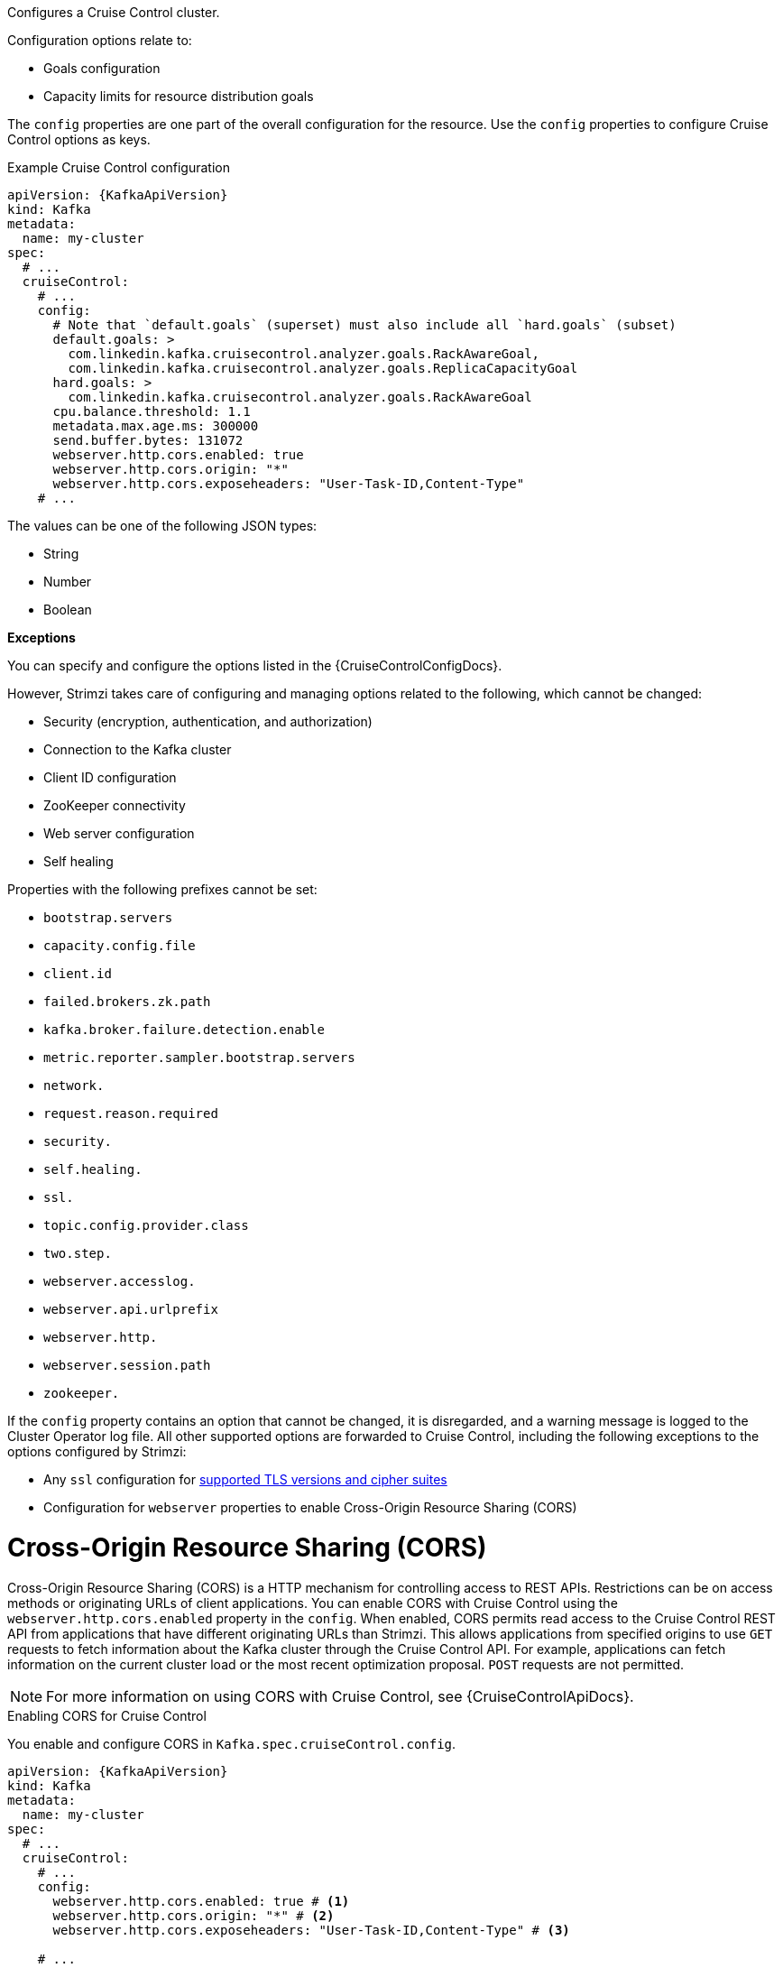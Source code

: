 Configures a Cruise Control cluster.

Configuration options relate to:

* Goals configuration
* Capacity limits for resource distribution goals

The `config` properties are one part of the overall configuration for the resource.
Use the `config` properties to configure Cruise Control options as keys.

.Example Cruise Control configuration
[source,yaml,subs="attributes+"]
----
apiVersion: {KafkaApiVersion}
kind: Kafka
metadata:
  name: my-cluster
spec:
  # ...
  cruiseControl:
    # ...
    config:
      # Note that `default.goals` (superset) must also include all `hard.goals` (subset)
      default.goals: >
        com.linkedin.kafka.cruisecontrol.analyzer.goals.RackAwareGoal,
        com.linkedin.kafka.cruisecontrol.analyzer.goals.ReplicaCapacityGoal
      hard.goals: >
        com.linkedin.kafka.cruisecontrol.analyzer.goals.RackAwareGoal
      cpu.balance.threshold: 1.1
      metadata.max.age.ms: 300000
      send.buffer.bytes: 131072
      webserver.http.cors.enabled: true
      webserver.http.cors.origin: "*"
      webserver.http.cors.exposeheaders: "User-Task-ID,Content-Type"
    # ...
----

The values can be one of the following JSON types:

* String
* Number
* Boolean

*Exceptions*

You can specify and configure the options listed in the {CruiseControlConfigDocs}.

However, Strimzi takes care of configuring and managing options related to the following, which cannot be changed:

* Security (encryption, authentication, and authorization)
* Connection to the Kafka cluster
* Client ID configuration
* ZooKeeper connectivity
* Web server configuration
* Self healing

Properties with the following prefixes cannot be set:

* `bootstrap.servers`
* `capacity.config.file`
* `client.id`
* `failed.brokers.zk.path`
* `kafka.broker.failure.detection.enable`
* `metric.reporter.sampler.bootstrap.servers`
* `network.`
* `request.reason.required`
* `security.`
* `self.healing.`
* `ssl.`
* `topic.config.provider.class`
* `two.step.`
* `webserver.accesslog.`
* `webserver.api.urlprefix`
* `webserver.http.`
* `webserver.session.path`
* `zookeeper.`

If the `config` property contains an option that cannot be changed, it is disregarded, and a warning message is logged to the Cluster Operator log file.
All other supported options are forwarded to Cruise Control, including the following exceptions to the options configured by Strimzi:

* Any `ssl` configuration for xref:con-common-configuration-ssl-reference[supported TLS versions and cipher suites]
* Configuration for `webserver` properties to enable Cross-Origin Resource Sharing (CORS)

[id='property-cruise-control-config-cors-{context}']
= Cross-Origin Resource Sharing (CORS)

Cross-Origin Resource Sharing (CORS) is a HTTP mechanism for controlling access to REST APIs.
Restrictions can be on access methods or originating URLs of client applications.
You can enable CORS with Cruise Control using the `webserver.http.cors.enabled` property in the `config`.
When enabled, CORS permits read access to the Cruise Control REST API from applications that have different originating URLs than Strimzi.
This allows applications from specified origins to use `GET` requests to fetch information about the Kafka cluster through the Cruise Control API.
For example, applications can fetch information on the current cluster load or the most recent optimization proposal.
`POST` requests are not permitted.

NOTE: For more information on using CORS with Cruise Control, see {CruiseControlApiDocs}.

.Enabling CORS for Cruise Control

You enable and configure CORS in `Kafka.spec.cruiseControl.config`.
[source,yaml,subs="attributes+"]
----
apiVersion: {KafkaApiVersion}
kind: Kafka
metadata:
  name: my-cluster
spec:
  # ...
  cruiseControl:
    # ...
    config:
      webserver.http.cors.enabled: true # <1>
      webserver.http.cors.origin: "*" # <2>
      webserver.http.cors.exposeheaders: "User-Task-ID,Content-Type" # <3>

    # ...
----
<1> Enables CORS.
<2> Specifies permitted origins for the `Access-Control-Allow-Origin` HTTP response header. You can use a wildcard or specify a single origin as a URL. If you use a wildcard, a response is returned following requests from any origin.
<3> Exposes specified header names for the `Access-Control-Expose-Headers` HTTP response header. Applications in permitted origins can read responses with the specified headers.

= Cruise Control REST API security

The Cruise Control REST API is secured with HTTP Basic authentication and SSL to protect the cluster against potentially destructive Cruise Control operations, such as decommissioning Kafka brokers.
We recommend that Cruise Control in Strimzi is **only used with these settings enabled**.

However, it is possible to disable these settings by specifying the following Cruise Control configuration:

* To disable the built-in HTTP Basic authentication, set `webserver.security.enable` to `false`.
* To disable the built-in SSL, set `webserver.ssl.enable` to `false`.

.Cruise Control configuration to disable API authorization, authentication, and SSL
[source,yaml,subs="attributes+"]
----
apiVersion: {KafkaApiVersion}
kind: Kafka
metadata:
  name: my-cluster
spec:
  # ...
  cruiseControl:
    config:
      webserver.security.enable: false
      webserver.ssl.enable: false
# ...
----

[id='property-cruise-control-capacity-api-users-{context}']
= API users

Advanced users can create their own REST API users for safely accessing a secured Cruise Control REST API directly.

This allows roles and permissions to be defined to allow advanced users and third-party applications to access the Cruise Control REST API without having to disable HTTP basic authentication.

There are a couple use cases where advanced users would want to access the Cruise Control API without disabling API security:

* Monitoring a Strimzi-managed Kafka cluster with the Cruise Control UI.
* Gathering Cruise Control specific statistical information that is not currently available via Strimzi Operator or Cruise Control sensor metrics, for examplem detailed information surrounding cluster and partition load and user tasks.
* Debugging Cruise Control in a secured environment.

For example, advanced users could define their custom API users in a secret by putting their API user credentials in the Jetty's HashLoginService's file format in a text file called `cruise-control-auth.txt` like this:

[source]
----
userOne: passwordOne, USER
userTwo: passwordTwo, VIEWER
----

Then use this file to create the secret using the following command:

[source]
----
kubectl create secret generic cruise-control-api-users-secret  --from-file=key=cruise-control-auth.txt
----

Then reference the secret in the `spec.cruiseControl.apiUsers` section of the Kafka resource.

The schema would look like this:

.Example Cruise Control apiUsers configuration
[source,yaml,subs="attributes+"]
----
apiVersion: {KafkaApiVersion}
kind: Kafka
metadata:
  name: my-cluster
spec:
  # ...
  cruiseControl:
    # ...
    apiUsers:
      type: hashloginservice
      valueFrom:
        secretKeyRef:
          name: cruise-control-api-users-secret
          key: key
     ...
----

Strimzi would then decode and uses the contents of this secret to populate the Cruise Control's API auth credentials file.

>>>>>>> ee9f25276 (Add support for custom CC API users)
[id='property-cruise-control-broker-capacity-{context}']
= Configuring capacity limits

Cruise Control uses capacity limits to determine if optimization goals for resource capacity limits are being broken.
There are four goals of this type:

* `DiskCapacityGoal`            - Disk utilization capacity
* `CpuCapacityGoal`             - CPU utilization capacity
* `NetworkInboundCapacityGoal`  - Network inbound utilization capacity
* `NetworkOutboundCapacityGoal` - Network outbound utilization capacity

You specify capacity limits for Kafka broker resources in the `brokerCapacity` property in `Kafka.spec.cruiseControl` .
They are enabled by default and you can change their default values.
Capacity limits can be set for the following broker resources:

* `cpu`             - CPU resource in millicores or CPU cores (Default: 1)
* `inboundNetwork`  - Inbound network throughput in byte units per second (Default: 10000KiB/s)
* `outboundNetwork` - Outbound network throughput in byte units per second (Default: 10000KiB/s)

For network throughput, use an integer value with standard Kubernetes byte units (K, M, G) or their bibyte (power of two) equivalents (Ki, Mi, Gi) per second.

NOTE: Disk and CPU capacity limits are automatically generated by Strimzi, so you do not need to set them.
In order to guarantee accurate rebalance proposals when using CPU goals, you can set CPU requests equal to CPU limits in `Kafka.spec.kafka.resources`.
That way, all CPU resources are reserved upfront and are always available.
This configuration allows Cruise Control to properly evaluate the CPU utilization when preparing the rebalance proposals based on CPU goals.
In cases where you cannot set CPU requests equal to CPU limits in `Kafka.spec.kafka.resources`, you can set the CPU capacity manually for the same accuracy.

.Example Cruise Control brokerCapacity configuration using bibyte units
[source,yaml,subs="attributes+"]
----
apiVersion: {KafkaApiVersion}
kind: Kafka
metadata:
  name: my-cluster
spec:
  # ...
  cruiseControl:
    # ...
    brokerCapacity:
      cpu: "2"
      inboundNetwork: 10000KiB/s
      outboundNetwork: 10000KiB/s
    # ...
----

[id='property-cruise-control-capacity-overrides-{context}']
= Configuring capacity overrides

Brokers might be running on nodes with heterogeneous network or CPU resources.
If that's the case, specify `overrides` that set the network capacity and CPU limits for each broker.
The overrides ensure an accurate rebalance between the brokers.
Override capacity limits can be set for the following broker resources:

* `cpu`             - CPU resource in millicores or CPU cores (Default: 1)
* `inboundNetwork`  - Inbound network throughput in byte units per second (Default: 10000KiB/s)
* `outboundNetwork` - Outbound network throughput in byte units per second (Default: 10000KiB/s)

.An example of Cruise Control capacity overrides configuration using bibyte units
[source,yaml,subs="attributes+"]
----
apiVersion: {KafkaApiVersion}
kind: Kafka
metadata:
  name: my-cluster
spec:
  # ...
  cruiseControl:
    # ...
    brokerCapacity:
      cpu: "1"
      inboundNetwork: 10000KiB/s
      outboundNetwork: 10000KiB/s
      overrides:
      - brokers: [0]
        cpu: "2.755"
        inboundNetwork: 20000KiB/s
        outboundNetwork: 20000KiB/s
      - brokers: [1, 2]
        cpu: 3000m
        inboundNetwork: 30000KiB/s
        outboundNetwork: 30000KiB/s
----

CPU capacity is determined using configuration values in the following order of precedence, with the highest priority first:

. `Kafka.spec.cruiseControl.brokerCapacity.overrides.cpu` that define custom CPU capacity limits for individual brokers
. `Kafka.cruiseControl.brokerCapacity.cpu` that defines custom CPU capacity limits for all brokers in the kafka cluster
. `Kafka.spec.kafka.resources.requests.cpu` that defines the CPU resources that are reserved for each broker in the Kafka cluster.
. `Kafka.spec.kafka.resources.limits.cpu` that defines the maximum CPU resources that can be consumed by each broker in the Kafka cluster.

This order of precedence is the sequence in which different configuration values are considered when determining the actual capacity limit for a Kafka broker. 
For example, broker-specific overrides take precedence over capacity limits for all brokers.
If none of the CPU capacity configurations are specified, the default CPU capacity for a Kafka broker is set to 1 CPU core. 

For more information, refer to the xref:type-BrokerCapacity-reference[BrokerCapacity schema reference].

[id='property-cruise-control-logging-{context}']
= Logging

Cruise Control has its own configurable logger:

* `rootLogger.level`

Cruise Control uses the Apache `log4j2` logger implementation.

Use the `logging` property to configure loggers and logger levels.

You can set the log levels by specifying the logger and level directly (inline) or use a custom (external) ConfigMap.
If a ConfigMap is used, you set `logging.valueFrom.configMapKeyRef.name` property to the name of the ConfigMap containing the external logging configuration. Inside the ConfigMap, the logging configuration is described using `log4j.properties`. Both `logging.valueFrom.configMapKeyRef.name` and `logging.valueFrom.configMapKeyRef.key` properties are mandatory. A ConfigMap using the exact logging configuration specified is created with the custom resource when the Cluster Operator is running, then recreated after each reconciliation. If you do not specify a custom ConfigMap, default logging settings are used. If a specific logger value is not set, upper-level logger settings are inherited for that logger.

Here we see examples of `inline` and `external` logging.
The `inline` logging specifies the root logger level.
You can also set log levels for specific classes or loggers by adding them to the loggers property.

.Inline logging
[source,yaml,subs="+quotes,attributes"]
----
apiVersion: {KafkaApiVersion}
kind: Kafka
# ...
spec:
  cruiseControl:
    # ...
    logging:
      type: inline
      loggers:
        rootLogger.level: INFO
        logger.exec.name: com.linkedin.kafka.cruisecontrol.executor.Executor # <1>
        logger.exec.level: TRACE # <2>
        logger.go.name: com.linkedin.kafka.cruisecontrol.analyzer.GoalOptimizer # <3>
        logger.go.level: DEBUG # <4>
    # ...
----
<1> Creates a logger for the Cruise Control `Executor` class.
<2> Sets the logging level for the `Executor` class.
<3> Creates a logger for the Cruise Control `GoalOptimizer` class.
<4> Sets the logging level for the `GoalOptimizer` class.

NOTE: When investigating an issue with Cruise Control, it's usually sufficient to change the `rootLogger` to `DEBUG` to get more detailed logs. However, keep in mind that setting the log level to `DEBUG` may result in a large amount of log output and may have performance implications.

.External logging
[source,yaml,subs="+quotes,attributes"]
----
apiVersion: {KafkaApiVersion}
kind: Kafka
# ...
spec:
  cruiseControl:
    # ...
    logging:
      type: external
      valueFrom:
        configMapKeyRef:
          name: customConfigMap
          key: cruise-control-log4j.properties
    # ...
----

.Garbage collector (GC)

Garbage collector logging can also be enabled (or disabled) using the xref:con-common-configuration-garbage-collection-reference[`jvmOptions` property].
